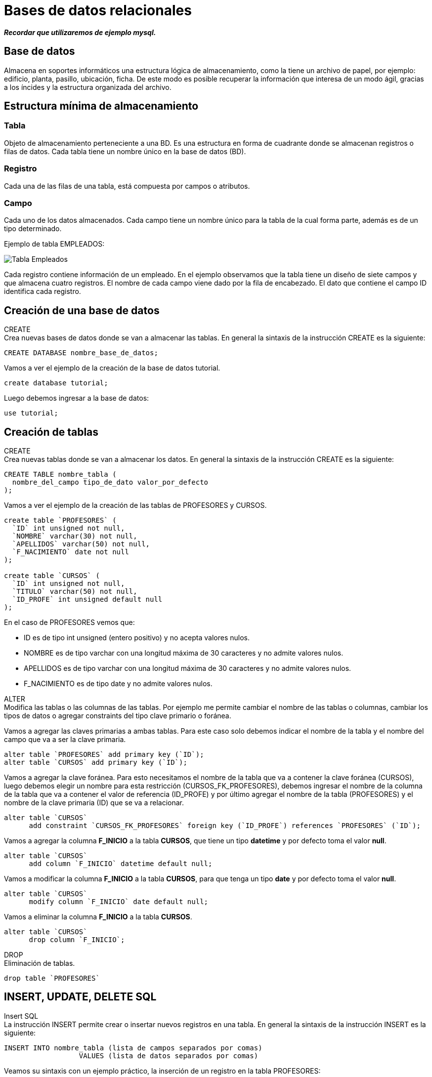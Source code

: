 = Bases de datos relacionales

*_Recordar que utilizaremos de ejemplo mysql._*

== Base de datos

Almacena en soportes informáticos una estructura lógica de almacenamiento, como la tiene un archivo de papel, por ejemplo: edificio, planta, pasillo, ubicación, ficha. De este modo es posible recuperar la información que interesa de un modo ágil, gracias a los íncides y la estructura organizada del archivo.

== Estructura mínima de almacenamiento

=== Tabla

Objeto de almacenamiento perteneciente a una BD. Es una estructura en forma de cuadrante donde se almacenan registros o filas de datos. Cada tabla tiene un nombre único en la base de datos (BD).

=== Registro

Cada una de las filas de una tabla, está compuesta por campos o atributos.

=== Campo

Cada uno de los datos almacenados. Cada campo tiene un nombre único para la tabla de la cual forma parte, además es de un tipo determinado.

Ejemplo de tabla EMPLEADOS:

image::./images/SQL/image_001.png[Tabla Empleados]

Cada registro contiene información de un empleado. En el ejemplo observamos que la tabla tiene un diseño de siete campos y que almacena cuatro registros. El nombre de cada campo viene dado por la fila de encabezado. El dato que contiene el campo ID identifica cada registro.

== Creación de una base de datos
[.lead]
CREATE +
Crea nuevas bases de datos donde se van a almacenar las tablas.  En general la sintaxis de la instrucción CREATE es la siguiente:

[source,sql]
--
CREATE DATABASE nombre_base_de_datos;
--

Vamos a ver el ejemplo de la creación de la base de datos tutorial.

[source,sql]
--
create database tutorial;
--

Luego debemos ingresar a la base de datos:

[source,sql]
--
use tutorial;
--

== Creación de tablas

[.lead]
CREATE +
Crea nuevas tablas donde se van a almacenar los datos.  En general la sintaxis de la instrucción CREATE es la siguiente:

[source,sql]
--
CREATE TABLE nombre_tabla (
  nombre_del_campo tipo_de_dato valor_por_defecto
);
--

Vamos a ver el ejemplo de la creación de las tablas de PROFESORES y CURSOS.

[source,sql]
--
create table `PROFESORES` (
  `ID` int unsigned not null,
  `NOMBRE` varchar(30) not null,
  `APELLIDOS` varchar(50) not null,
  `F_NACIMIENTO` date not null
);

create table `CURSOS` (
  `ID` int unsigned not null,
  `TITULO` varchar(50) not null,
  `ID_PROFE` int unsigned default null
);
--

En el caso de PROFESORES vemos que:

- ID es de tipo int unsigned (entero positivo) y no acepta valores nulos.
- NOMBRE es de tipo varchar con una longitud máxima de 30 caracteres y no admite valores nulos.
- APELLIDOS es de tipo varchar con una longitud máxima de 30 caracteres y no admite valores nulos.
- F_NACIMIENTO es de tipo date y no admite valores nulos.

[.lead]
ALTER +
Modifica las tablas o las columnas de las tablas. Por ejemplo me permite cambiar el nombre de las tablas o columnas, cambiar los tipos de datos o agregar constraints del tipo clave primario o foránea.

Vamos a agregar las claves primarias a ambas tablas. Para este caso solo debemos indicar el nombre de la tabla y el nombre del campo que va a ser la clave primaria.

[source,sql]
--
alter table `PROFESORES` add primary key (`ID`);
alter table `CURSOS` add primary key (`ID`);
--

Vamos a agregar la clave foránea. Para esto necesitamos el nombre de la tabla que va a contener la clave foránea (CURSOS), luego debemos elegir un nombre para esta restricción (CURSOS_FK_PROFESORES), debemos ingresar el nombre de la columna de la tabla que va a contener el valor de referencia (ID_PROFE) y por último agregar el nombre de la tabla (PROFESORES) y el nombre de la clave primaria (ID) que se va a relacionar.

[source,sql]
--
alter table `CURSOS`
      add constraint `CURSOS_FK_PROFESORES` foreign key (`ID_PROFE`) references `PROFESORES` (`ID`);
--

Vamos a agregar la columna *F_INICIO* a la tabla *CURSOS*, que tiene un tipo *datetime* y por defecto toma el valor *null*.

[source,sql]
--
alter table `CURSOS`
      add column `F_INICIO` datetime default null;
--

Vamos a modificar la columna *F_INICIO* a la tabla *CURSOS*, para que tenga un tipo *date* y por defecto toma el valor *null*.

[source,sql]
--
alter table `CURSOS`
      modify column `F_INICIO` date default null;
--

Vamos a eliminar la columna *F_INICIO* a la tabla *CURSOS*.

[source,sql]
--
alter table `CURSOS`
      drop column `F_INICIO`;
--

[.lead]
DROP +
Eliminación de tablas.

[source,sql]
--
drop table `PROFESORES`
--

== INSERT, UPDATE, DELETE SQL
[.lead]
Insert SQL +
La instrucción INSERT permite crear o insertar nuevos registros en una tabla. En general la sintaxis de la instrucción INSERT es la siguiente:

[source,sql]
--
INSERT INTO nombre_tabla (lista de campos separados por comas) 
                  VALUES (lista de datos separados por comas)
--

Veamos su sintaxis con un ejemplo práctico, la inserción de un registro en la tabla PROFESORES:

[source,sql]
--
insert into PROFESORES (ID , NOMBRE,   APELLIDOS,  F_NACIMIENTO) 
                values (10,  'Alonso', 'Quijano', '1547-07-29')
--  

Observe como todo lo que se explicó en referencia a los tipos de datos es valido para la instrucción INSERT. Los datos de tipo numérico no se entrecomillan, a diferencia de los datos de tipo cadena y fecha.

[.lead]
Update SQL +
La instrucción UPDATE permite actualizar registros de una tabla. Debemos por lo tanto indicar que registros se quiere actualizar mediante la cláusula WHERE, y que campos mediante la cláusula SET, además se deberá indicar que nuevo dato va a guardar cada campo. En general la sintaxis de la instrucción UPDATE es la siguiente:

[source,sql]
--
UPDATE nombre_tabla 
   SET campo1 = valor1,
       campo2 = valor2,
       ...
       campoN = valorM
WHERE condicines
--

Veamos un ejemplo para actualizar el APELLIDO de la tabla de PROFESORES.

[source,sql]
--
update PROFESORES
set APELLIDOS = 'Quijano (Don Quijote)'
where ID = 10
--

Todo lo expuesto sobre lógica booleana es valido para la clausula WHERE de la instrucción UPDATE, en todo caso dicha cláusula se comporta igual que en una consulta, solo que ahora en lugar de seleccionar registros para mostrarnos algunos o todos los campos, seleccionará registros para modificar algunos o todos sus campos. Por lo tanto omitir la cláusula WHERE en una instrucción UPDATE implica aplicar la actualización a todos los registros de la tabla.

La instrucción anterior asignará cambiará el APELLIDO del profesor.

[.lead]
Delete SQL +
La isntrucción DELETE permite eliminar regsitros de una tabla, su sintaxis es simple, puesto que solo debemos indicar que registros deseamos eliminar mediante la cláusula WHERE. En general la sintaxis de la instrucción DELETE es la siguiente:

[source,sql]
--
DELETE FROM nombre_tabla
WHERE condiniones
-- 

La siguiente consulta elimina el ID igual a 10:

[source,sql]
--
delete from PROFESORES
where ID = 10
--  

== Consultas SQL

Abordemos las consultas SQL con un caso práctico. Sobre la tabla EMPLEADOS se plantea la siguiente cuestión:

¿Qué empleados tienen un salario mayor a 1350?

La respuesta es simple: José y Carlos tiene un salario mayor a 1350.

Vamos pues a construir la consulta que nos permita responder a esta cuestión, las preguntas mínimas para construir una consulta SQL son:

. ¿Qué datos nos están pidiendo? +
En este caso, el nombre y el apellido de cada empleado.

. ¿Dónde están los datos? +
 Están en la tabla EMPLEADOS.

. ¿Qué requisitos deben cumplir los registros? + 
 El sueldo debe ser superior a 1350.

La construcción final sería:
Seleccionar el NOMBRE y el APELLIDO de la tabla EMPLEADOS cuyo SALARIO sea superior a 1350.

[.lead]
Sintaxis SQL 

NOTE: El doble guión se utiliza para realizar comentarios dentro del código sql.

[source,sql]
----
select NOMBRE , APELLIDOS -- Seleccionar el NOMBRE y el APELLIDO
from EMPLEADOS -- de la tabla EMPLEADOS
where SALARIO > 1350 -- cuyo SALARIO sea superior a 1350
----

Resultado:

image::./images/SQL/image_002.png[Listado de las personas con salario superior a 1350]

[.lead]
Forma general

[source,sql]
--
select CAMPOS (separados por comas)
from TABLA
where CONDICIÓN
--

[.lead]
Ampliando la explicación +
Fijémonos ahora en las tres cláusulas de la anterior consulta SQL y que relación guardan con las preguntas de construcción:

- _Cláusula SELECT_: Donde indicamos los campos de la tabla que queremos obtener, separados por comas. _Responde a la pregunta_: ¿Qué datos nos piden?

- _Cláusula FROM_: Donde indicamos en que tabla se encuentran estos campos. _Responde a la pregunta_: ¿Dónde están los datos?

- _Cláusula WHERE_: Donde establecemos la condición que han de cumplir los registros de la tabla que serán seleccionados. _Responde a la pregunta_: ¿Qué requisitos deben cumplir lo registros? Es de hecho donde se establece el filtro de registros, es decir, que registros serán considerados para mostrar sus datos y cuales no.

[.lead]
Modificando la cláusula where +
Imaginemos ahora la siguiente cuestión: ¿Qué empleados tienen un sueldo comprendido entre 1350 y 1450?

Si nos hacemos las preguntas de construcción:
¿Qué datos nos piden?
¿Dónde están los datos?
¿Qué requisitos deben cumplir los registros?

Observamos que para las dos primeras preguntas las respuestas son idénticas a la anterior cuestión, pero para la tercera es distinta. Esto nos indica que las cláusulas SELECT y FROM no van a cambiar respecto a la anterior consulta, y sólo lo hará la cláusula WHERE, así que podemos tomar la anterior consulta como patrón y modificarla para adaptarla a lo que se nos pide ahora.

Antes el salario debía ser mayor a 1350, ahora debe estar comprendido entre 1350 y 1450, ambos inclusive. La cláusula WHERE la construiremos de la siguiente manera:

[source,sql]
--
select NOMBRE , APELLIDOS
from EMPLEADO
where SALARIO >= 1350 and SALARIO <= 1450
--

El resultado es:

image::./images/SQL/image_003.png[Salario mayor o igual a 1350 y menor o igual a 1450]

=== El operador between

Existe otro modo de obtener la mismo resultado aprovechando más los recursos del SQL mediante el operador BETWEEN (entre). La consulta es equivalente y quedaría de la siguiente manera:

[source,sql]
--
select NOMBRE , APELLIDOS
from EMPLEADOS
where SALARIO between 1350 and 1450
--

El resultado es:

image::./images/SQL/image_003.png[Salario mayor o igual a 1350 y menor o igual a 1450]

*Ejercicio*:

Intente hallar una consulta que devuelva el nombre y apellidos de los empleados que cobren menos de 1350 euros.

El resultado esperado es:

image::./images/SQL/image_004.png[Salario menor a 1350]

== Tipos de dato

Los más comunes son:

- Cadena: VARCHAR(tamaño) +
Las cadenas de texto son de tipo VARCHAR, y su tamaño máximo para un campo concreto se especifica indicando su longitud entre paréntesis. Por ejemplo: Al diseñar la tabla EMPLEADOS, se debe valorar que longitud máxima se establece para el campo NOMBRE, de manera que pueda albergar cualquier nombre de persona que se pueda dar. En el caso de la tabla EMPLEADOS se decidió que como mucho un nombre no sobrepasa las 30 letras o caracteres, de modo que el tipo de dato para este campo se definió como: VARCHAR(30). Es decir, en el campo NOMBRE de la tabla EMPLEADOS se puede guardar cualquier cadena alfanumérica de hasta 30 caracteres. +
Cuando indicamos constantes en una consulta SQL, las cadenas de texto a diferencia de los números, y ahora estamos hablando del dato en sí y no del tipo, siempre se entrecomillarán para indicar que se trata de un dato de tipo cadena y no de un dato de tipo número.

[source,sql]
----
select SALARIO
from EMPLEADOS
where APELLIDOS = 'Rubio Cuestas' -- notar como se utilizan las cadenas de caracteres
----

- Número entero: INT +
A diferencia del tipo VARCHAR, donde establecemos el tamaño máximo, para los números enteros existen varios tipos de dato de tamaño fijo, elegiremos uno u otro en función del tamaño máximo que necesitamos establecer. Cuando tratamos números es más correcto hablar de rango que de tamaño, es decir, bajo que rango de valores( máximo y mínimo) podemos operar con ese tipo. Como hicimos con el tipo cadena, nos quedaremos con uno para simplificar: el tipo INT. +
Ejemplo de número decimal: 3467

- Número decimal: FLOAT (coma flotante) +
Para los números decimales también existen varios tipos de dato con diferente rango de valores posibles, la parte entera la separamos por un punto de la parte decimal. Asumiremos que solo existe el tipo FLOAT, con un rango de valores posibles suficientemente amplio. Y como aunque decimal no deja de ser un número, NO debe entrecomillarse en las Consultas SQL. +
Ejemplo de número decimal: 3467.00

- Fecha: DATE +
El tipo DATE tiene el tamaño apropiado para registrar un dato de: año + mes + día. Existe también el tipo DATATIME, por ejemplo, que además del día registra la hora. +
Un dato de tipo DATE y/o DATETIME se expresa en forma de cadena con un formato determinado, de modo que quien procesa ese dato sabe cual es el año, el día o el mes en función de la posición que ocupa en la cadena alfanumérica. +
Por ejemplo, tenemos el siguiente dato: 4 de noviembre de 2006, para expresar este dato debemos hacerlo de la siguiente forma: 'aaaammdd' donde aaaa indica cuatro dígitos para el año, mm dos dígitos para el mes y dd dos dígitos para el día. De modo que el 4 de noviembre de 2006 lo expresaríamos así: '20061104'. +
Al expresarse en forma de cadena, o si usted quiere, como una cadena con un formato concreto y sus posibles valores restringidos a una fecha valida, debe siempre entrecomillarse cuando aparece como constante en una consulta SQL.

Ejemplo: +
Vamos a mostrar los tipos de datos de la tabla EMPLEADOS y para esto utilizamos la instruacción *desc*.

[source,sql]
-- 
desc EMPLEADOS;
--

El resultado es:

image::./images/SQL/image_005.png[Tipos de datos]

_Debemos observar las columnas 'Field' y 'Type'._

== Operadores

Es un operador que opera normalmente entre dos operandos, estableciendo una operación que al ejecutarla se obtiene un resultado.

[.lead]
Lógica booleana +
Nos permite establecer condiciones que pueden ser verdaderas o falsas. 

[.lead]
Expresiones booleanas +
En la consulta

[source,sql]
--
select NOMBRE , APELLIDOS
from EMPLEADOS
where SALARIO > 1350
--

dentro de la clausula WHERE: SALARIO > 1350(¿es SALARIO mayor a 1350?), estamos estableciendo una expresión booleana donde ">" es el operador, "SALARIO" es un operando variable, que tomará valores de cada registro de la tabla EMPLEADOS, y "1350" es un operando constante. El resultado de esta expresión depende del valor que tome la variable SALARIO, pero en cualquier caso sólo puede dar dos posibles resultados, verdadero o falso.

[.lead]
Operadores +
Algunos de los operadores que nos permiten construir expresiones booleanas son:

- *>*: "A > B" devuelve verdadero si A es estrictamente mayor que B, de lo contrario devuelve falso.
- *<*: "A < B" devuelve verdadero si A es estrictamente menor que B, de lo contrario devuelve falso.
- *=*: "A = B" devuelve verdadero si A es igual a B, de lo contrario devuelve falso.
- *>=*: "A >= B" devuelve verdadero si A es mayor o igual a B, de lo contrario devuelve falso.
- *\<=*: "A \<= B" devuelve verdadero si A es menor o igual a B, de lo contrario devuelve falso.
- *!=*: "A != B" devuelve verdadero si A es distinto a B, de lo contrario devuelve falso.

Al construir expresiones con estos operadores, los dos operandos deben ser del mismo tipo, ya sean números, cadenas o fechas.

Ejemplo de expresión booleana con cadenas: 

 ('Aranda, Pedro' < 'Zapata, Mario' ) = verdadero, por que según el orden alfabético 'Aranda, Pedro' está posicionado antes que 'Zapata, Mario' , por lo tanto es menor el primero que el segundo.

[.lead]
Operadores lógicos +
Los operadores lógicos permiten formar expresiones booleanas tomando como operandos otras expresiones booleanas. Fíjese que en las expresiones vistas anteriormente, los operandos debían ser números, cadenas o fechas, ahora sin embargo los operandos deben ser expresiones booleanas, el conjunto forma una nueva expresión booleana que, como toda expresión booleana, dará como resultado cierto o falso.

- *AND*: "A and B" devuelve verdadero si A y B valen cierto, y falso en cualquier otro caso.
- *OR*: "A or B" devuelve verdadero si A o B valen cierto, y falso únicamente cuando tanto A como B valen falso.
- *NOT*: "not A" devuelve falso si A vale verdadero, y cierto si A vale falso.

.Tabla de verdad para el operador lógico NOT
|===
| A | Not A

|true
|false

|false
|true
|===

.Tabla de verdad para el operador lógico AND
|===
| A | B | A AND B

|*true*
|*true*
|*true*

|true
|false
|false

|false
|false
|false

|false
|true
|false
|===

.Tabla de verdad para el operador lógico OR
|===
| A | B | A OR B

|true
|true
|true

|true
|false
|true

|*false*
|*false*
|*false*

|false
|true
|true
|===

[.lead]
Veamos ahora esto mismo aplicado al SQL: +
Consideremos ahora la tabla PERSONAS, donde hemos guardado una "S" en el campo RUBIA si la persona es rubia y una "N" en caso contrario, análogamente se ha aplicado el mismo criterio para ALTA y GAFAS, es decir, para indicar si es alta y si lleva gafas.

Consulta a la tabla PERSONAS

[source,sql]
--
select *
from PERSONAS
--

Resultado de la consulta:

image::./images/SQL/image_006.png[Tabla de PERSONAS]

[.lead]
El operador AND +
Vamos responder a la siguiente pregunta  

¿qué personas son rubias y altas?, para ello construimos la siguiente consulta SQL:

[source,sql]
--
select NOMBRE
from PERSONAS
where (RUBIA = 'S') and (ALTA = 'S')  
--

Resultado:

image::./images/SQL/image_007.png[Nombres de las personas que cumplen con la condición]

[.lead]
El operador OR +
Supongamos que queremos saber las personas que son rubias o bien altas, es decir, queremos que si es rubia la considere con independencia de su altura, y a la inversa, también queremos que la seleccione si es alta independientemente del color de pelo. La consulta sería la siguiente.

[source,sql]
--
select NOMBRE
from PERSONAS
where (RUBIA = 'S') or (ALTA = 'S')   
--

Resultado:

image::./images/SQL/image_008.png[Nombres de las personas que cumplen con la condición]

[.lead]
El operador NOT +
Este operador tan solo tiene un operando, el resultado es negar el valor del operando. +
Tomemos la anterior consulta y neguemos la clausula WHERE, si antes el resultado era: *Manuel, Carmen, José* y *Pedro* ahora el resultado ha de ser *María*.

[source,sql]
--
select NOMBRE
from PERSONAS
where not (RUBIA = 'S' or ALTA = 'S')
--

Resultado:

image::./images/SQL/image_009.png[Nombres de las personas que cumplen con la condición]

== Totalizar datos

¿Cuál es el salario medio de los empleados?

Bien, si recuperamos las preguntas de construcción que tanto nos ayudan para construir nuestras consultas SQL:
¿Qué datos nos piden?
¿Dónde están los datos?
¿Qué requisitos deben cumplir los registros?
A la pregunta: ¿Dónde están los datos?, se nos plantea una duda. El dato que nos piden es: “el salario medio de los empleados”, pero este dato no está en ninguna tabla, entonces ¿Cómo resolvemos el problema? Afortunadamente el SQL nos permite calcularlo, para calcular el salario medio basta con sumar todos los salarios y dividirlo por el número de empleados. Esto es posible hacerlo mediante la funciones SUM(suma) y COUNT(contar) de SQL.

Obtengamos primero la suma de salarios, para ello nos hacemos las preguntas de construcción:

¿Qué datos nos piden?
La suma de los salarios.

¿Dónde están los datos?
En la tabla empleados.

¿Qué requisitos deben cumplir los registros?
Ninguno, queremos sumar todos los salarios por lo tanto no hemos de filtrar registros, los seleccionaremos todos, o lo que es lo mismo, omitiremos la cláusula WHERE de la consulta SQL.

La consulta la construiríamos así:

[source,sql]
--
select sum(SALARIO)
from EMPLEADOS
--

Resultado:
image::./images/SQL/image_010.png[Sumatoria total de salarios]

Fíjese que el resultado de esta consulta SQL devuelve una sola fila. 

Análogamente contamos el número de empleados, es decir, el número de registros de la tabla empleados.

[source,sql]
--
select count(*)
from EMPLEADOS
--

Resultado:

image::./images/SQL/image_011.png[Cantidad total de resitros en la tabla]

El asterisco que encontramos en "COUNT(\*)" equivale a decir: cualquier campo, fíjese que en este caso queremos contar registros, por lo tanto lo mismo nos da contar nombres, que apellidos, que cualquier otro campo. Veremos en otra lección las particularidades de la función COUNT aplicada a un solo campo, por ahora entandamos que "COUNT(*)" cuenta los registros seleccionados.

Ahora ya podemos resolver la cuestión planteada, basta con dividir el primer resultado por el segundo.

[source,sql]
--
select sum(SALARIO)/count(*)
from EMPLEADOS
--

Resultado:

image::./images/SQL/image_012.png[Salario medio de los empleados]


== Alias de campo

El nombre de columna "sum(SALARIO) / count(*)". Pero estamos de acuerdo en que no podría entregarse un informe de esa forma. Para solucionar esto el SQL pone a su disposición la palabra clave AS, que permite rebautizar con un alias a las columnas o tablas involucradas en la consulta.

[source,sql]
--
select sum(SALARIO) / count(*) as MEDIA_SALARIOS
from EMPLEADOS 
--

Resultado:

image::./images/SQL/image_013.png[Salario medio de los empleados]


[.lead]
Sigamos con la totalización de datos. 

Acabábamos de explicar como calcular la media de salarios de la tabla EMPLEADOS. El asunto ha quedado resuelto, pero en realidad nos hemos complicado la vida. +
Para esto vamos a utilizar la función de promedio.

[source,sql]
--
select avg(SALARIO) as MEDIA_SALARIOS_AVG
from EMPLEADOS
--

Resultado:

image::./images/SQL/image_014.png[Salario medio de los empleados con la función avg]

También podemos utilizar funciones de máximo y mínimo, ahora vamos a obtener el salario máximo y el mínimo.

[source,sql]
--
select max(salario) as SALARIO_MAXIMO, min(salario) as SALARIO_MINIMO
from EMPLEADOS
--

Resultado:

image::./images/SQL/image_015.png[Salario máximo y mínimo]

== Agrupación de datos (SQL GROUP BY)

En el punto anterior vimos como responder a la pregunta: ¿cuantos empleados hay? La respuesta es en realidad el total de registros de un solo grupo que podemos llamar: empleados. Puede responder también a la pregunta: ¿cuantos hombres hay? La respuesta no deja de ser el total de registros de un solo grupo que podemos llamar: hombres. 

[.lead]
Cláusula GROUP BY +
Construyamos una consulta que nos devuelva el total de empleados por sexo. Esto se consigue con una nueva cláusula: GROUP BY, en consecuencia debemos añadir una cuarta pregunta a las preguntas de construcción:

¿Qué datos nos piden? +
El número de empleados.

¿Dónde están los datos? +
En la tabla empleados.

¿Qué requisitos deben cumplir los registros? +
Ninguno, necesitamos que intervengan todos los registros.

¿Cómo debemos agrupar los datos? +
Por sexo.

[source,sql]
--
select SEXO, count(*) as EMPLEADOS
from EMPLEADOS
group by SEXO
--

Resultado:

image::./images/SQL/image_016.png[Total de empleados por sexo]

Observe que el resultado de la consulta devuelve dos filas, una para los hombres y otra para las mujeres, cada fila indica el número de empleados de su grupo. Advierta como los grupos resultantes son dos porque los distintos valores del campo SEXO en los registros seleccionados son dos: "H" y "M".

En general, cuando acompañamos uno o más campos de tabla con funciones de totalización, estos campos deberán formar parte de la cláusula GROUP BY. Un campo por el que agrupamos puede omitirse en la cláusula SELECT, aunque entonces, como puede apreciarse en el próximo ejemplo, ignoramos a que grupo representa cada fila de resultado.

[source,sql]
--
select count(*) as EMPLEADOS
from EMPLEADOS
group by SEXO
--

Resultado:

image::./images/SQL/image_017.png[Total de empleados por sexo]

Pero si un campo aparece en la clausula SELECT junto con funciones de totalización, entonces debemos forzosamente agrupar por ese campo, o lo que es lo mismo, debe formar parte de la clausula GROUP BY.

[.lead]
La palabra clave DISTINCT +
Con ella podemos eliminar filas redundantes de un resultado SQL, por lo que permite obtener los distintos valores de un campo existentes en una tabla o grupo de registros seleccionados.

Por ejemplo, ¿qué valores distintos existen en el campo SEXO de la tabla empleados?:

[source,sql]
--
select distinct SEXO
from EMPLEADOS
--

Resultado:

image::./images/SQL/image_018.png[Distintos tipos de sexo]

En general pondremos la palabra clave DISTINCT delante de la lista de campos de la cláusula SELECT para eliminar las filas de resultados duplicadas o redundantes.

Para seguir viendo el potentísimo recurso SQL que es la agrupación de datos, vamos a suponer que usted gestiona un centro de acogida de mascotas, a él llegan perros y gatos abandonadas o de gente que no puede hacerse cargo. Para cada nueva mascota que llega al centro creamos un nuevo registro en la tabla MASCOTAS. Cuando una mascota es acogida por alguien, damos el registro de baja para indicar que esa mascota ha abandonado el centro.

Diseño de la tabla MASCOTAS:

Descripción de los campos:
ID_MASCOTA: Número o identificador de mascota.
NOMBRE: Nombre de la mascota.
ESPECIE: Campo codificado donde se guarda "P" para perro y "G" para gato.
SEXO: Campo codificado donde se guarda "M" para macho y "H" para hembra.
UBICACION: Jaula o estancia donde está ubicada la mascota.
ESTADO: Campo codificado donde se guarda "A" para alta en el centro y "B" para baja en el centro.

Echemos un vistazo a la tabla MASCOTAS:

image::./images/SQL/image_019.png[Tabla mascotas]


Planteemos la siguiente cuestión: ¿cuantos perros de cada sexo hay en total actualmente en el centro?
Para construir la consulta SQL nos ayudamos de las preguntas de construcción:

¿Qué datos nos piden? +
El número de perros.

¿Dónde están los datos? +
En la tabla mascotas

¿Qué requisitos deben cumplir los registros? +
Deben ser perros y estar de alta en el centro.

¿Cómo debemos agrupar los datos? +
Por sexo.


Consulta SQL:
[source,sql]
--
select SEXO,count(*) as PERROS_VIGENTES
from MASCOTAS
where ESPECIE = 'P' and ESTADO = 'A'
group by SEXO
--

Resultado:

image::./images/SQL/image_020.png[Total de mascotas por sexo]

El resultado son dos machos y cinco hembras.

Más ejemplos: +
¿Cuantos ejemplares contiene actualmente en cada jaula o ubicación?

¿Qué datos nos piden? +
El numero de ejemplares.

¿Dónde están los datos? +
En la tabla mascotas

¿Qué requisitos deben cumplir los registros? +
Las mascotas deben estar de alta en el centro.

¿Cómo debemos agrupar los datos? +
Por ubicación.

Consulta SQL:
[source,sql]
--
select UBICACION , count(*) as EJEMPLARES
from MASCOTAS
where ESTADO = 'A'
group by UBICACION
--

Resultado:

image::./images/SQL/image_021.png[Total de mascotas por ubicación]

Obsérvese como en este caso la consulta SQL devuelve cinco filas, o lo que es lo mismo, cinco grupos resultantes. Esto es debido a que el campo UBICACIÓN contiene cinco distintos valores de entre los registros seleccionados.

Veamos ahora un ejemplo donde se agrupa por dos campos. 

Supongamos la siguiente cuestión: ¿cuantos ejemplares de cada especie, y dentro de cada especie de cada sexo, hay actualmente en el centro?

Para construir la consulta SQL nos ayudamos de las preguntas de construcción:

¿Qué datos nos piden? +
El número de ejemplares.

¿Dónde están los datos? +
En la tabla mascotas

¿Qué requisitos deben cumplir los registros? +
Deben estar de alta en el centro.

¿Cómo debemos agrupar los datos? +
Por especie y por sexo.

Consulta SQL:
[source,sql]
--
select ESPECIE , SEXO , count(*) as EJEMPLARES_VIGENTES
from MASCOTAS
where ESTADO = 'A'
group by ESPECIE , SEXO
--

Resultado:

image::./images/SQL/image_022.png[Total de mascotas por sexo y especie]

El resultado son dos machos y cinco hembras para los perros, y tres machos y dos hembras para los gatos.

Pongamos otro ejemplo, pero esta vez planteémoslo al revés: 

¿Qué devuelve la siguiente consulta SQL?:

Consulta SQL:

[source,sql]  
--
select UBICACION , ESPECIE ,  SEXO , count(*) as EJEMPLARES_VIGENTES
from MASCOTAS
where ESTADO = 'A'
group by UBICACION , ESPECIE , SEXO
--

Resultado:
image::./images/SQL/image_023.png[Total de mascotas por sexo y especie dentro de una ubicación]

Observamos que el resultado de la consulta anterior devuelve datos totalizados en tres grupos, responde al número de ejemplares por especie y sexo que hay en cada ubicación.

== Filtrar cálculos de totalización (SQL HAVING)

Si se plantea la siguiente cuestión: ¿Qué ubicaciones del centro de mascotas tienen más de dos ejemplares? Usted podría responder a la tercera pregunta de construcción: ¿Qué requisitos deben cumplir los registros?, lo siguiente: "que la ubicación tenga más de dos ejemplares"; y esa respuesta sería errónea. Esta pregunta nos la formulamos para construir la cláusula WHERE y aplicar filtros a los registros de la tabla, pero como el número de ejemplares de cada ubicación no lo tenemos en ninguna tabla, sino que debemos calcularlo, no podemos aplicar ese filtro en la cláusula WHERE. ¿Dónde entonces?, pues obviamente debemos filtrar las filas de resultados, es decir, de todas las filas resultantes ocultar las que no nos interesen y mostrar el resto. Puede verse como un filtro en segunda instancia, una vez el motor a resuelto la consulta y siempre ajeno a la tabla de datos. Para ello existe una nueva cláusula: HAVING, y en consecuencia una nueva pregunta de construcción: ¿qué requisitos deben cumplir los datos totalizados?

[.lead]
Cláusula HAVING +
¿Qué ubicaciones del centro de mascotas tienen más de dos ejemplares? +
Construyamos la consulta SQL que resuelve la cuestión planteada con ayuda da las preguntas de construcción:

¿Qué datos nos piden? +
Las ubicaciones.

¿Dónde están los datos? +
En la tabla mascotas.

¿Qué requisitos deben cumplir los registros? +
Ubicaciones que contengan mascotas de alta en el centro.

¿Cómo debemos agrupar los datos? +
Por ubicación.

¿Que requisito han de cumplir los datos totalizados? +
Que el número de ejemplares de las ubicaciones sea mayor a dos.

Consulta SQL:
[source,sql]
-- 
select UBICACION , count(*) as EJEMPLARES
from MASCOTAS
where ESTADO = 'A'
group by UBICACION
having count(*) > 2
--

Resultado:

image::./images/SQL/image_024.png[Más de 2 mascotas por ubicación]

De las cinco ubicaciones que existen en el centro, solo dos cumplen la condición de la cláusula HAVING. Esta cláusula es de hecho como la cláusula WHERE, pero en lugar de filtrar registros de la tabla, filtra filas de resultado en función de las condiciones que establezcamos sobre las columnas de resultado. En realidad este recurso se usa casi exclusivamente para establecer condiciones sobre las columnas de datos totalizados, puesto que los demás valores, los que están en la tabla, los debemos filtrar en la clausula WHERE.

A fin de ser prácticos consideraremos la clausula HAVING como una cláusula WHERE para los cálculos de totalización. De modo que lo que filtraremos aquí serán cosa del estilo: que la suma sea inferior a..., que la media sea igual a..., que el máximo sea superior a...., o como en el ejemplo: que el recuento de registros sea superior a dos. Siempre sobre cálculos de totalización. Por lo tanto si no hay cláusula GROUP BY, tampoco habrá cláusula HAVING.

[.lead]
Diferencia entre WHERE y HAVING +
El *WHERE* es la comparación del los campos a la hora de obtener la información deseada, mientras que *HAVING* es la ocultación de los datos obtenidos. Lo prodríamos ver como que WHERE es un pre procesamiento de los datos y HAVING un post procesamiento de los datos.

Por ejemplo: +
La siguiente consulta SQL cuenta los ejemplares de alta de la ubicaciones E02 y E03.

[source,sql]
--
select UBICACION , count(*) as EJEMPLARES
from MASCOTAS
where ESTADO = 'A' and (UBICACION = 'E02' or UBICACION = 'E03')
group by UBICACION
--

La tabla MASCOTAS tiene 16 registros. La consulta primero reduce los datos de la tabla al estado 'A' y a las ubicaciones  'E02' o 'E03', lo que nos devuelve un nuevo espacio de trabajo o tabla con 5 registros que son los que cumplen con la condición del WHERE y sobre este nuevo espacio se realiza el conteo. 

[source,sql]
--
select UBICACION , count(*) as EJEMPLARES
from MASCOTAS
where ESTADO = 'A'
group by UBICACION
having UBICACION = 'E02'  or UBICACION = 'E03' 
--

La segunda consulta reduce los datos de la tabla al estado 'A', lo que nos devuelve un nuevo espacio de trabajo o tabla con 12 registros que son los que cumplen con la condición del WHERE y sobre este nuevo espacio se realiza el conteo para luego ocultar los registros que no cumplen con la condición del HAVING. 

Resultado:

image::./images/SQL/image_025.png[Ejemplares de alta en las ubicaciones E02 y E03]

El resultado de ambas consultas SQL es el mismo, pero hacer lo segundo es no entender el propósito de cada cláusula. Para no caer en este error basta con filtrar siempre las filas de resultado únicamente condicionando columnas de totalización en la cláusula HAVING.

== Ordenación del resultado (SQL ORDER BY)

La Cláusula ORDER BY nos permite ordenar las filas de resultado por una o más columnas. Esta cláusula no se presenta en última instancia por casualidad, sino por que siempre irá al final de una consulta osea antes de devolver el resultado.

Una última cláusula implica una última pregunta de construcción: + 
¿Cómo deben ordenarse los datos resultantes?

Supongamos que queremos obtener una lista ordenada de los empleados por sueldo, de modo que primero este situado el de menor salario y por último el de mayor:

[source,sql]
--
select NOMBRE,APELLIDOS,SALARIO
from EMPLEADOS
order by SALARIO
--

Resultado:

image::./images/SQL/image_026.png[Tabla ordenada por salario de menor a mayor]

Observamos como introduciendo la cláusula ORDER BY e indicando la columna por la que ordenar, el resultado viene ordenado de forma ascendente (ASC), es decir, de menor a mayor. ¿Y si queremos ordenar a la inversa, de mayor a menor? Bien, en ese caso se debe indicar que la ordenación es descendente (DESC). Veamos esto tomando como patrón la consulta anterior:

[source,sql]
--
select NOMBRE,APELLIDOS,SALARIO
from EMPLEADOS
order by SALARIO desc
--

Resultado:

image::./images/SQL/image_027.png[Tabla ordenada por salario de mayor a menor]

Por tanto si seguido del campo por el que queremos ordenar indicamos ASC, o bien no indicamos nada, la ordenación se hará de forma ascendente, mientras que si indicamos DESC, se hará de forma descendente.

Veamos un ejemplo donde se ordena por más de un campo. Tomemos por ejemplo la tabla MASCOTAS, y obtengamos una lista de los perros que han pasado por el centro, de modo que primero aparezcan las bajas, y al final las altas, o perros que siguen en el centro. Además queremos que en segundo término la lista este ordenada por nombre:


[source,sql]
--
select *
from MASCOTAS
where ESPECIE = 'P'
order by ESTADO desc, NOMBRE asc
--

Resultado:

image::./images/SQL/image_028.png[Tabla ordenada por estado y por nombre]

== El operador LIKE / El valor NULL

[.lead]
El operador LIKE +
Este operador se aplica a datos de tipo cadena y se usa para buscar registros, es capaz de hallar coincidencias dentro de una cadena bajo un patrón dado, por ejemplo:

¿Qué empleados su primer apellido comienza por "R"? +
Veamos primero la consulta SQL que responde a esto:

[source,sql]
--
select *
from EMPLEADOS
where APELLIDOS like 'R%' 
--

Resultado:

image::./images/SQL/image_029.png[Tabla con los apellidos que comienzan con R]

El interés de la anterior consulta se centra en la expresión: APELLIDOS like 'R%' donde "like" es el operador, APELLIDOS es el operando variable que toma valores para cada registro de la tabla EMPLEADOS, y el operando constante: "R%", es un patrón de búsqueda donde el "%" representa un comodín que junto con el operador LIKE tiene el cometido de reemplazar a cualquier cadena de texto, incluso la cadena vacía, para evaluar la expresión booleana. De modo que cualquier valor que haya en el campo APELLIDOS que empiece por una "R" seguida de cualquier cosa(%) dará cierto para la expresión: APELLIDOS like 'R%'.

Veamos otro ejemplo: ¿Qué empleados su segundo apellido termina en "N"?
En este caso interesa que el campo APELLIDOS empiece por cualquier cosa y acabe con una "N", por lo tanto la expresión que nos filtrará adecuadamente esto es: APELLIDOS like '%N'

[source,sql]
--
select *
from EMPLEADOS
where APELLIDOS like '%N' 
--

Resultado:

image::./images/SQL/image_030.png[Tabla con los apellidos que terminan en N]

Veamos una última aplicación de este recurso. + 
¿Qué devuelve esta consulta?:

[source,sql]
--
select *
from EMPLEADOS
where APELLIDOS like '%AR%' 
--

Resultado:

image::./images/SQL/image_031.png[Tabla con los apellidos que contiene AR]


Pues está devolviendo aquellos registros que el campo APELLIDOS contiene la cadena: "AR", ya sea al principio, al final, o en cualquier posición intermedia. De ahí que en el patrón de búsqueda encontremos la cadena "AR" acompañada de comodines a ambos lados.

[.lead]
El valor NULL +
Cuando se diseña una tabla en la base de datos, una de las propiedades que se establece para los campos de la tabla es si pueden contener o no un valor nulo. Por ejemplo, supongamos que tenemos una flota de vehículos. En la tabla VEHICULOS se guardan los datos de cada unidad, datos como el modelo, que obviamente no puede ser nulo puesto que todo vehículo pertenece a un modelo, pero también por ejemplo la fecha de la última revisión obligatoria, cuyo valor sí puede ser nulo, especialmente si el vehículo es nuevo y todavía nunca se ha sometido a dicha revisión. Por tanto ya se ve que hay campos que no pueden ser nulos y otros sí, dependiendo de que información se guarda.

Para ilustrar las particularidades del valor NULL tomemos la tabla VEHICULOS:

image::./images/SQL/image_032.png[Tabla de vehículos]

En los Datos se observa como tres de las cinco unidades nunca han pasado la revisión obligatoria, puesto que el valor para el campo ULTI_ITV (última inspección técnica del vehículo) es nulo.

El operador IS NULL +
Este operador permite establecer en la cláusula WHERE de una consulta SQL condiciones para filtrar por campos de valor nulo, por ejemplo: ¿Qué vehículos nunca han pasado la ITV?

[source,sql]
--
select *
from VEHICULOS
where ULTI_ITV is null
--

Resultado:

image::./images/SQL/image_033.png[Tabla de vehículos que nunca pasaron por la inspección técnica]

Los vehículos que han pasado como mínimo una vez la ITV serán aquellos que el campo ULTI_ITV no contenga un valor nulo, para conocer estos datos debemos establecer la siguiente condición:

[source,sql]
--
select *
from VEHICULOS
where ULTI_ITV is not null
--

Resultado:

image::./images/SQL/image_034.png[Tabla de vehículos que tuvieron al menos una inspección técnica]

Por tanto ya se ve que el valor nulo es un poco especial, en realidad es un valor indeterminado, una muestra de ello es la excepción que se da a la afirmación que se hizo en la lección 5 sobre operadores: "si negamos la cláusula WHERE de una consulta SQL con el operador NOT, se obtienen los registros que antes se ignoraban y se ignoran los que antes se seleccionaban".

Veamos una muestra de ello. La siguiente consulta SQL devuelve los vehículos que pasaron la ITV durante el 2008:
[source,sql]
--
select *
from VEHICULOS
where ULTI_ITV between '20080101' and '20081231' 
--

Resultado:

image::./images/SQL/image_035.png[Tabla de vehículos que tuvieron su inspección técnica en el período]

Es de esperar entonces que al negar la cláusula WHERE obtengamos todos los registros menos el Seat Panda:
[source,sql]
--
select *
from VEHICULOS
where not (ULTI_ITV between '20080101' and '20081231') 
--

Resultado:

image::./images/SQL/image_036.png[Tabla de vehículos que NO tuvieron su inspección técnica en el período]

Sin embargo no ocurre así; la consulta ha devuelto los vehículos que NO pasaron la revisión durante el 2008, pero los registros con valor nulo en el campo ULTI_ITV han vuelto a ser ignorados. De modo que si anteriormente se quería obtener todos los vehículos que NO pasaron la ITV durante el 2008, debe plantearse si se incluyen los vehículos que NO la han pasado nunca, y si se decide que sí, debe especificarse en la cláusula WHERE:

[source,sql]
--
select *
from VEHICULOS
where not (ULTI_ITV between '20080101' and '20081231')
      or ULTI_ITV is null
--

Resultado:

image::./images/SQL/image_037.png[Tabla de vehículos que NO tuvieron su inspección técnica en el período o son NULL]

Para finalizar la lección retomemos algo que quedó pendiente, me refiero de la función de recuento COUNT aplicada a un campo concreto. Hasta ahora solo habíamos usado COUNT(*), fíjese en la consulta siguiente:

[source,sql]
--
select count(*) , count(ID) , count(ULTI_ITV)
from VEHICULOS
--

Resultado:

image::./images/SQL/image_038.png[Tabla con totales]

¿Que está devolviendo? Bueno en la primera columna el recuento de registros de toda la tabla puesto que se ha omitido la cláusula WHERE. En la segunda columna, donde se hace un recuento del campo ID parece que lo mismo, el número de registros de toda la tabla. Pero en la tercera columna, donde se hace el recuento del campo ULTI_ITV, el valor del recuento es dos. En realidad esta contando registros cuyo valor en el campo ULTI_ITV no es nulo, dicho de otro modo, la función de recuento COUNT aplicada a un campo, ignora los registros donde el valor de ese campo es nulo.
Esto es extensible a las otras funciones de totalización: SUM, AVG, MAX y MIN, los valores nulos no se pueden comparar ni sumar, no pueden intervenir en un promedio, no son valores máximos ni mínimos, son simplemente valores nulos.

== El producto cartesiano (SQL FROM)

Si trasladamos esto al ámbito que nos ocupa de las bases de datos, una tabla es en realidad un conjunto de registros, y al realizar una consulta como la siguiente el motor SQL realiza el producto cartesiano de ambos conjuntos, combinando todos los registros de la CAMISAS con todos los registros de la PANTALONES, de manera que cada fila de resultado es una de las combinaciones posibles. Por tanto el número de filas resultantes será igual al número de registros de la CAMISAS multiplicado por el número de registros de la PANTALONES.

Para ilustrar esto vamos a considerar estas dos tablas:

Tabla CAMISAS:

image::./images/SQL/image_039.png[Tabla CAMISAS]

Tabla PANTALONES:

image::./images/SQL/image_040.png[Tabla PANTALONES]

En estas tablas se guardan el vestuario de camisas y pantalones por separado, cada prenda tiene un número que la identifica y un peso expresado en gramos. +
Si ahora nos preguntamos lo siguiente: +
¿Qué combinaciones ofrece este vestuario? La respuesta es el producto cartesiano de ambas tablas:

[source,sql]
--
select *
from CAMISAS , PANTALONES
--

Resultado:

image::./images/SQL/image_041.png[Combinación de las tablas CAMISAS y PANTALONES]

[.lead]
Campo ambiguo +
La ambigüedad se da cuando en una consulta SQL de por ejemplo dos tablas, en ambas existen uno o más campos con el mismo nombre, y estos campos aparecen en cualquier cláusula de la consulta.

En el ejemplo anterior podemos observar que los campos ID y PESO_GR son campos ambiguos y se confunden a que tabla pertenecen. Para evitar esto utilizaremos los alias y debemos indicar a que tabla pertenece cada campo.

[source,sql]
--
select CAMISAS.ID as ID_CAMISA, CAMISAS.CAMISA, CAMISAS.PESO_GR as PESO_GR_CAMISA, PANTALONES.ID as ID_PANTALON, PANTALONES.PANTALON, PANTALONES.PESO_GR as PESO_GR_PANTALON
from CAMISAS , PANTALONES
--

Resultado:

image::./images/SQL/image_042.png[Tablas con alias]

[.lead]
Alias de tabla +
Al igual que el SQL permite rebautizar columnas de la cláusula SELECT, también permite rebautizar tablas de la cláusula FROM. Para ello se emplea de igual modo la palabra clave AS. Se consigue así que las consultas sean menos laboriosas de construir, menos tupidas y más simplificadas a la vista del desarrollador. Por ejemplo:


[source,sql]
--
select C.ID ID_CAMISA, C.CAMISA, C.PESO_GR PESO_GR_CAMISA, P.ID ID_PANTALON, P.PANTALON, P.PESO_GR PESO_GR_PANTALON
from CAMISAS C, PANTALONES P
--

Resultado:

image::./images/SQL/image_042.png[Tablas con alias]

Al igual que con los alias de campo, no es necesario indicar la palabra clave AS para establecer un alias.

[.lead]
CONCAT +
Es una función que concatena datos de tipo cadena dando como resultado una única cadena. No debe confundirse esta función con las funciones de totalización (SUM , AVG ....). En este caso en particular se puede utilizar con *concat* o con *||*.

[source,sql]
--
select concat('Camisa de ' , C.CAMISA , ' con pantalón de ' , P.PANTALON) as MUDA, C.PESO_GR + P.PESO_GR 
from CAMISAS C , PANTALONES P 
order by C.ID , P.ID;
--

[source,sql]
--
select 'Camisa de ' || C.CAMISA || ' con pantalón de ' || P.PANTALON as MUDA, C.PESO_GR + P.PESO_GR 
from CAMISAS C , PANTALONES P 
order by C.ID , P.ID;
--

Resultado:

image::./images/SQL/image_043.png[Tabla con la concatenación de campos]

== Consultas Avanzado (SQL SELECT FROM WHERE)

Una tabla está formada por un conjunto de registros con un cierto número de campos. Podemos afirmar también que el producto cartesiano entre dos tablas está formado por un conjunto de filas de datos con un cierto número de columnas. Si se abstraen estos dos conceptos, ¿no se está hablando de lo mismo?

Tabla virtual MUDAS, ya que es el producto cartesiano de CAMISAS y PANTALONES:

image::./images/SQL/image_042.png[Tabla de MUDAS]

La siguiente consulta SQL:

[source,sql]
--
select *
from MUDAS
where ID_CAMISA = 1
--

mostraría únicamente las mudas con la camisa de lino blanca, es decir, la camisa con identificador igual a 1, si no fuese porque la tabla MUDAS no existe en la BD. Lo que aparenta ser una tabla es en realidad el resultado de la siguiente consulta SQL:

[source,sql]
--
select C.ID_CAMISA , C.CAMISA , C.PESO_GR as PESO_CAMISA, P.ID_PANTALON , P.PANTALON , P.PESO_GR as PESO_PANTALON
from CAMISAS C , PANTALONES P
--

Por tanto diremos que: +
Cuando se cruzan tablas en una consulta SQL, a efectos lógicos, el producto cartesiano de dichas tablas se puede considerar como una nueva tabla con tantos registros y campos como filas y columnas resuelva la operación, siendo válido sobre estos registros y campos todo lo expuesto anteriormente.

La consulta SQL que devuelve las mudas de la camisa con identificador 1 quedaría de la siguiente manera:

[source,sql]
--
select C.ID, C.CAMISA, C.PESO_GR as PESO_CAMISA, P.ID, P.PANTALON, P.PESO_GR as PESO_PANTALON
from CAMISAS C , PANTALONES P
where C.ID = 1
--

Resultado:

image::./images/SQL/image_044.png[Tabla de MUDAS filtrada por el ID de camisa igual a 1]

[.lead]
Funciones de totalización 

¿Cuantas mudas se pueden confeccionar con las camisas y pantalones?

[source,sql]
--
select count(*) as COMBINACIONES
from CAMISAS , PANTALONES
--

Resultado:

image::./images/SQL/image_045.png[Total de COMBINACIONES]

Un recurso de la función COUNT es la de contar sobre un campo: los distintos valores que contiene, en lugar de contar todos los valores que contiene la columna. Por ejemplo:

[source,sql]
--
select count(*) , count(CAMISA) , count(distinct CAMISA) , count(distinct PANTALON)
from CAMISAS , PANTALONES
--

Resultado:

image::./images/SQL/image_046.png[Totales]

COUNT(*) cuenta filas resultantes, COUNT(camisa) cuenta los datos de la columna CAMISA que no son nulos, en este caso coincide con el número de filas resultantes, COUNT(DISTINCT camisa) cuenta los distintos valores que presenta la columna CAMISA, como sólo hay tres camisas distintas, el resultado de esta totalización es tres y COUNT(DISTINCT pantalon) cuenta los distintos valores que presenta la columna PANTALON, como sólo hay 2 pantalones distintos, el resultado de esta totalización es dos.

[.lead]
Cláusula WHERE +
En todos los filtros que se han establecido en las cláusulas WHERE de las consultas SQL en este curso, hasta ahora, siempre se han condicionado campos con constantes. La potencia del SQL va más allá, pudiendo si interesa comparar o condicionar campos de un mismo registro, o fila resultante de un producto cartesiano, entre sí. Siguiendo con el conjunto resultante de combinar las camisas con los pantalones, supongamos que interesa seleccionar aquellas mudas que el pantalón y la camisa son del mismo color. Al establecer esta condición se está reduciendo el numero de elementos resultantes, puesto que ahora de todas las mudas solo se seleccionarán aquellas que ambas prendas sean del mismo color. Esto se consigue con ayuda de la cláusula WHERE. Volviendo al símil del archivo, a nuestro ayudante le pediríamos para este propósito lo siguiente:

Selecciona todas las mudas confeccionables del archivo PANTALONES y CAMISAS donde el COLOR del PANTALON sea el mismo que el COLOR de la CAMISA.

Como en las tablas no tenemos guardado el color, para ilustrar esto supongamos que las camisas tiene un orden o prioridad que viene dado por su identificador (1 , 2 , ...), para los pantalones consideramos lo mismo:

¿Que mudas o combinaciones son aquellas que la primera camisa se combina con el primer pantalón, la segunda camisa con el segundo pantalón, y así sucesivamente?

Para ello se tiene que dar que el identificador de la camisa sea el mismo que el del pantalón, por tanto:
[source,sql]
--
select C.ID, C.CAMISA, C.PESO_GR as PESO_CAMISA, P.ID, P.PANTALON, P.PESO_GR as PESO_PANTALON  
from CAMISAS C, PANTALONES P
where C.ID = P.ID
--

Resultado:

image::./images/SQL/image_047.png[Tabla donde el ID de CAMISA coincide con el ID del PANTALON]

[.lead]
Uniones (UNION ALL) +
Existe un modo de unir los resultados de dos o más consultas colocando entre ellas la palabra clave: UNION ALL.

Prendas de la maleta:
[source,sql]
--
select concat('Camisa de ',CAMISA) as PRENDA
from CAMISAS
union all
select concat('Pantalón de ',PANTALON)
from PANTALONES
--

Resultado:

image::./images/SQL/image_048.png[Tabla de prendas]

Obsérvese como para realizar la operación de unión, es necesario que ambas devuelvan el mismo número de columnas, de lo contrario la consulta SQL es en conjunto errónea.

Una variante de UNION ALL es indicar para este mismo propósito UNION a secas, esta opción eliminará del resultado filas duplicadas, es decir, si de entre las consultas implicadas existen filas repetidas, al realizar la unión solo se quedará con una.

== Relaciones, claves primarias y foráneas

Las Relaciones es lo que, aparte de dar el nombre a las BD relacionales, hacen de este modelo una potente herramienta de reunión de datos. Para abordar las relaciones debemos tratar primero el concepto de clave primaria y clave foránea, puesto que son estas claves las que establecen las relaciones en una BD, y realizan la reunión de datos mediante consultas SQL.

[.lead]
Clave primaria +
Es un identificador único para toda la tabla, generalmente se realiza con un valor númerico incremental. Este valor no se puede volver a repetir nunca dentro del campo en cuestión.

[.lead]
Clave foránea +
La clave o claves foráneas de una tabla son referencias a registros de otra tabla, formándose entre ambas tablas una relación. Una registro de la tabla que tiene la clave foránea, llamemoslo registro hijo, apunta a un solo registro de la tabla a la que hace referencia, llamemoslo registro padre. Por tanto, una clave foránea apuntará siempre a la clave primaria de otra tabla.

[.lead]
Relaciones +
El modo de relacionar registros entre tablas es por tanto mediante referencias, para lo cual se usan los identificadores definidos como claves primarias y foráneas.

Supongamos una academia donde se imparten clases, en consecuencia habrá cursos, profesores y alumnos. En nuestra base de datos diseñamos una tabla para cada entidad, es decir, para alumnos, profesores y cursos. Veamos como se relacionan entre si estas tres entidades y como se establecen estas relaciones en la base de datos.

Intuitivamente usted puede resolver la siguiente relación: La academia oferta cursos que imparten los profesores a los alumnos matriculados, y está en lo cierto, pero para relacionar esto en una BD debemos conocer en que medida se relacionan entre si estas tres entidades, es lo que se llama cardinalidad de una relación. Veamos primero el diseño de las tablas, los datos que contienen, y que campo, o campos, juegan el papel de identificador o clave primaria.
Los campos clave se han bautizado con el prefijo ID, abreviación de identificador.

TABLA PROFESORES

image::./images/SQL/image_051.png[Tabla de PROFESORES]

TABLA CURSOS

image::./images/SQL/image_050.png[Tabla de CURSOS]

TABLA ALUMNOS

image::./images/SQL/image_049.png[Tabla de ALUMNOS]

A estas tablas se las llama "maestros", dado que contienen información relevante y concreta de cada entidad, así hablaremos del maestro de profesores o del maestro de alumnos. Bien, para establecer las relaciones entre estas tres tablas necesitamos conocer con algo más de detalle la actividad en la academia, de modo que después de investigar un poco sacamos las siguientes conclusiones:

- Cada curso lo imparte un único profesor, sin embargo algún profesor imparte más de un curso.
- Cada curso tiene varios alumnos, y algunos alumnos cursan dos o más cursos.

[.lead]
Relación de cardinalidad 1 a N +
Establezcamos la siguiente relación: +
Cada curso lo imparte un único profesor, sin embargo algún profesor imparte más de un curso.

Para ello basta con crear un campo en la tabla CURSOS que informe que profesor lo imparte. Este dato es una clave primaria de la tabla PROFESORES alojada en la tabla CURSOS, de ahí lo de clave foránea, por tanto el campo que ejercerá de clave foránea en la tabla CURSOS debe ser forzosamente una referencia a la clave primaria de la tabla PROFESORES.
Este tipo de relación se denomina de uno a varios, también denominada de 1 a N: un profesor imparte varios cursos, pero un curso es impartido por un único profesor. En estos casos siempre se diseña una clave foránea en la tabla hijo(CURSOS) que apunta a la tabla padre(PROFESORES).

Debemos diseñar entonces una clave foránea en la tabla CURSOS para alojar valores que son clave primaria de la tabla PROFESORES. En este caso diseñaremos un campo que llamaremos ID_PROFE, aunque se podría llamar de cualquier otro modo, que contendrá el identificador de profesor que imparte el curso que representa cada registro. Veamos como queda la tabla CURSOS:

image::./images/SQL/image_050.png[Tabla de CURSOS]

Observando los datos de la tabla se aprecia como efectivamente cada curso lo imparte un único profesor, y que algún profesor imparte más de un curso. También se observa como uno de los curso no se le ha asignado profesor, dado que el campo ID_PROFE esta a nulo. Por lo tanto una clave foránea apuntará a un solo registro de la tabla padre o no apuntará a ninguno, en cuyo caso guardará un valor indeterminado o nulo, pero jamás contendrá un valor que no exista en la tabla padre.

A usted se le puede ocurrir que es mucho más práctico y simple guardar para cada curso el nombre del profesor en lugar de claves que apenas nos dicen nada a simple vista. Esto sería transgredir la filosofía de las BD relacionales, que defienden la no duplicidad de información. El nombre de un profesor debe estar en el maestro de profesores, y cualquier referencia a ellos debe hacerse mediante su identificador. Con ello conseguimos tres cosas destacables:

- No se duplica información en la BD.
- Cualquier cambio o corrección de esa información solo debe realizarse en un único lugar.
- Evitamos la ambigüedad al no llamar la misma cosas de mil formas distintas en mil ubicaciones posibles.

Veamos la consulta que reune el nombre de cada profesor junto al curso que imparte.

[source,sql]
--
select *
from CURSOS C, PROFESORES P 
where C.ID_PROFE = P.ID_PROFE 
--

Resultado:

image::./images/SQL/image_052.png[Tabla de CURSOS y PROFESORES]

[.lead]
Relación de cardinalidad N a M +
Establezcamos la siguiente relación: +
Cada curso tiene varios alumnos, y algunos alumnos cursan dos o más cursos.

Esta relación es un poco más laboriosa de establecer en la base de datos, puesto que un alumno cursa varios cursos, y a su vez, un curso es cursado por varios alumnos. Este tipo de relación se denomina de varios a varios, o bien, de N a M. Necesitamos crear una nueva tabla denominada tabla de relación, y que tiene como propósito definir la relación de N a M. La nueva tabla: ALUMNOS_CURSOS, contendrá como mínimo las claves primarias de ambas tablas: ID_ALUMNO e ID_CURSO. La clave primaria de la nueva tabla la formaran ambos campos conjuntamente, y a su vez cada uno de ellos por separado será clave foránea de la tabla ALUMNOS y CURSOS respectivamente.

Tabla ALUMNOS_CURSOS:

image::./images/SQL/image_053.png[Tabla del relación ALUMNOS_CURSOS]

Fijese que esta tabla contiene únicamente referencias. Cada registro establece una relación, está relacionando un registro de la tabla CURSOS con un registro de la tabla ALUMNOS.

Veamos la consulta que realiza la reunión de los alumnos con los cursos que cursa cada uno:
[source,sql]
--
select *
from ALUMNOS_CURSOS AC, ALUMNOS A, CURSOS C
where AC.ID_ALUMNO = A.ID
  and AC.ID_CURSO  = C.ID
--

Resultado:

image::./images/SQL/image_054.png[Datos de la tabla de relación]

Una lista de esto mismo mejor presentada:
[source,sql]
--
select C.TITULO CURSO , concat(A.APELLIDOS,', ',A.NOMBRE ) ALUMNO
from ALUMNOS_CURSOS AC, ALUMNOS A, CURSOS C
where AC.ID_ALUMNO = A.ID
  and AC.ID_CURSO  = C.ID
order by C.TITULO , A.NOMBRE , A.APELLIDOS
--

Resultado:

image::./images/SQL/image_055.png[Tabla de relación formateada]

[.lead]
Relación de cardinalidad 1 a 1 +
No vamos a extendernos en esta tipo de relación puesto que no suelen darse mucho. En cualquier caso estas relaciones pueden verse como una relación 1 a N donde la N vale uno, es decir como una relación padre hijos donde el hijo es hijo único. En estos casos, cuando sólo se espera un hijo por registro padre, podemos montar la clave foránea en cualquiera de las dos tablas, aunque lo más correcto es establecerla en la tabla que NO es maestro. A efectos prácticos lo mismo da que el padre a punte al hijo que, a la inversa, es decir, que el hijo apunte al padre, o si usted quiere, cual de las dos tablas juega el papel de padre y cual de hijo. Lo importante es saber como se ha establecido la relación para atacarla mediante SQL al construir las consultas, pero siempre es preferible que la tabla maestro juegue el papel de padre.

== Reunión interna y externa (INNER / OUTER JOIN)

[.lead]
Reunión interna - cláusulas inner join / on +
Esta cláusula está diseñada precisamente para reunir registros de varias tablas, en ella intervienen las claves primarias y foráneas, y no intervienen, o lo hacen en la cláusula WHERE, los filtros propiamente dichos. Veamos una de las consultas que se expuso en la lección anterior usando esta sintaxis.

Consulta que realiza la reunión entre los profesores y los cursos que imparte cada uno usando INNER JOIN / ON:

[source,sql]
--
select *
from CURSOS C 
inner join PROFESORES P 
      on C.ID_PROFE = P.ID
--

Resultado:

image::./images/SQL/image_056.png[Inner join de CURSOS y PROFESORES]

Si antes habíamos realizado el producto cartesiano entre las 2 tablas pero eso implica que debo recorrer ambas tablas de forma completa. En el caso particular de la sentencia INNER para asociar el profesor no es necesario recorrer la tabla completa, sino que se realiza un recorrido secuencial sobre la tabla PROFESORES hasta encontrarlo, puesto que en la cláusula ON estamos indicando su clave primaria. 

Veamos otro ejemplo, donde buscaremos todos los cursos que realiza el alumno con ID igual a 1:
[source,sql]
--
select C.TITULO CURSO
from ALUMNOS_CURSOS AC 
inner join CURSOS C
      on AC.ID_CURSO = C.ID
where AC.ID_ALUMNO = 1
--

Resultado:

image::./images/SQL/image_057.png[Cursos que realiza el alumno con ID igual a 1]

Observe como en la cláusula WHERE se establece un filtro propiamente dicho, y en la cláusula ON se establece la condición de reunión que el motor debe aplicar entre las tablas a ambos lados de la cláusula INNER JOIN.

Veamos un último ejemplo de reunión interna en la que aparezcan tres tablas, para ello tomemos otro ejemplo de la lección anterior, la reunión de los alumnos con los cursos que cursa cada uno. Tomando ejemplos equivalentes construidos únicamente con la cláusula WHERE se pueden observar mejor las diferencias.

[source,sql]
--
select C.TITULO CURSO , concat(A.APELLIDOS,', ',A.NOMBRE ) ALUMNO
from ALUMNOS_CURSOS AC 
inner join ALUMNOS A
      on AC.ID_ALUMNO = A.ID
inner join CURSOS C
      on AC.ID_CURSO  = C.ID
order by C.TITULO , A.NOMBRE , A.APELLIDOS
--

Resultado:

image::./images/SQL/image_058.png[Cursos que realizan los alumnos]

Si ahora sobre este consulta se quisiera reducir el resultado a un curso o un alumno en concreto, se añadiría la pertinente cláusula WHERE con el filtro deseado justo antes de la cláusula ORDER BY.

[.lead]
Reunión externa - left outer join / right outer join +
La reunión externa puede verse en este caso como una reunión interna donde no es necesario que el registro hijo tenga informada la clave foránea para ser mostrado, por ejemplo, cuando se mostraban los cursos junto a los profesores que los imparten, como uno de los cursos no tiene padre, es decir, no tiene un profesor asignado, o lo que es lo mismo, el campo ID_PROFE de la tabla CURSOS está a nulo, este curso no se muestra dado que no satisface la cláusula ON. Bien, este recurso nos ofrece la posibilidad de mostrar estos registros con los campos del registro padre a nulo.

La reunión externa siempre se realizaran por la izquierda o por la derecha, una de las dos. De este modo expresamos el deseo de considerar todos los registros de la tabla a la izquierda o a la derecha de la cláusula OUTER JOIN, aunque no se hallen coincidencias con la otra tabla según la cláusula ON. Veamos la consulta que muestra los cursos y sus profesores aunque el curso no tenga profesor asignado:

[source,sql]
--
select *
from CURSOS C 
left outer join PROFESORES P 
     on C.ID_PROFE = P.ID
--

Resultado:

image::./images/SQL/image_059.png[Resultado del left join entre CURSOS y PROFESORES]

Como en este caso usamos LEFT OUTER JOIN, la tabla que de la izquierda, es decir, la tabla CURSOS, será considerada por completo aunque no tenga éxito la cláusula ON, en cuyo caso los campos de la tabla situada a la derecha de la cláusula se mostrarán a nulo.

Si invertimos el orden de las tablas y usamos RIGHT OUTER JOIN, o simplemente RIGHT JOIN, expresión equivalente simplificada aplicable también a LEFT JOIN, el resultado es el mismo.

[source,sql]
--
select *
from PROFESORES P 
right join CURSOS C
    on C.ID_PROFE = P.ID
--

Resultado:

image::./images/SQL/image_060.png[Resultado del right join entre CURSOS y PROFESORES]

En la consulta anterior se están considerando todos los cursos aunque estos no tengan un profesor definido, si ahora usted quisiera obtener esto mismo pero añadiendo un filtro sobre la tabla PROFESORES, por ejemplo que el apellido del profesor contenga una "E", cabe esperar hacerlo en la cláusula WHERE, sin embargo también es posible aplicar el filtro en la cláusula ON. En realidad elegiremos una u otra cláusula en función de lo que deseemos obtener. Si lo hacemos en la clausula ON de un OUTER JOIN se estarán obteniendo todos los cursos con los campos de la tabla PROFESORES a nulo si la condicion establecida en la cláusula ON no tiene éxito. Si se hace en la cláusula WHERE se estará forzando a que se cumpla dicha cláusula y por tanto la reunión externa se rompe. Veamos esto con un ejemplo:

Consulta que muestra todos los cursos acompañados del profesor que lo imparte. Si el curso no tiene profesro definido o bien el campo APELLIDOS no contiene una "E", los campos de la tabla PROFESORES se mostrarán a nulo:
[source,sql]
--
select *
from PROFESORES P 
right join CURSOS C
      on C.ID_PROFE = P.ID_PROFE
      and P.APELLIDOS like '%E%' 
--

Resultado:

image::./images/SQL/image_061.png[Resultado de unir PROFESORES y CURSOS donde los profesores tengan un apellido con 'E']

El resultado presenta para el curso 3 los campos de la tabla PROFESORES a nulo porque el campo APELLIDOS del profesor que lo imparte no contiene un "E". Para el curso 5 ocurre lo mismo pero en este caso el motivo es además que no tiene profesor definido, con que mucho menos podrá ser cierta la otra condición.

Ahora aplicamos el filtro del apellido en la cláusula WHERE:

[source,sql]
--
select *
  from PROFESORES P right join CURSOS C
    on C.ID_PROFE = P.ID
 where P.APELLIDOS like '%E%' 
--

Resultado:

image::./images/SQL/image_062.png[Resultado de unir PROFESORES y CURSOS donde los profesores tengan un apellido con 'E']

Observamos como la reunión externa se rompe puesto que la cláusula WHERE exige que el apellido del profesor contenga una "E", dado que los cursos que no tienen profesor definido la consulta devuelve el apellido a nulo, esta cláusula no se satisface por lo que oculta el registro y la reunión externa carece de sentido, o si usted quiere, la clausula WHERE es aplicable a la tabla CURSOS pero no a la tabla PROFESORES, puesto que en este caso no tiene sentido realizar una reunión externa para que luego un filtro en la cláusula WHERE la anule.

[.lead]
Vamos a ver algunos totalizadores +
Alumnos matriculados en cada curso, aunque estos sean cero:

[source,sql]
--
select C.TITULO CURSO, count(AC.ID_ALUMNO) ALUMNOS, count(C.ID) REGISTROS
from ALUMNOS_CURSOS AC 
right join CURSOS C
      on AC.ID_CURSO = C.ID
group by C.TITULO
--

Resultado:

image::./images/SQL/image_063.png[Resultado de unir ALUMNOS_CURSOS y CURSOS para totalizar alumnos]

En la anterior consulta se han contado tanto alumnos como registros para poder observar la diferencia. La única fila en que estos dos valores difieren es para el curso de SQL avanzado. Dado que la reunión externa devuelve la fila con los datos del alumno a nulo para los cursos sin alumnos, al realizar un recuento de registros el valor es uno, el registro existe, pero al realizar el recuento del campo ID_ALUMNO este es ignorado por la función COUNT por ser nulo.

Observe que en este caso la tabla que interesa tratar por completo mostrando todos sus registros es la tabla padre(CURSOS), y la tabla donde no importa que halla aciertos es la tabla hijos(ALUMNOS_CURSOS). Es decir, la consulta devuelve todos los registros de la tabla CURSOS aunque para ellos no existan hijos en la tabla ALUMNOS_CURSOS. En los ejemplos anteriores a este último, también interesaba tratar por completo la tabla CURSOS, pero esta ejercía de hijo y no de padre, y los campos de la tabla PROFESORES podían venir a nulo no porque no existiera el registro en la tabla PROFESORES que también, sino como consecuencia de que el campo ID_PROFE de la tabla CURSOS contenía un valor nulo.

== Funciones

[.lead]
CONCAT +
Realiza la concatenación de dos o más cadenas de texto. Los parámetros de entrada en este caso son tantas cadenas como deseemos separadas por comas, y el resultado que devuelve es una única cadena con la concatenación de todas las cadenas de entrada.

[source,sql]
--
select concat('Esto ','es ','un ','ejemplo ',
              'de ','concatenación ', 'de ', 'textos.') as RESULTADO
--

Resultado:

image::./images/SQL/image_064.png[Resultado de la concatenación]

[.lead]
LOCALTIME +
Retorna la fecha y hora del servidor.

[source,sql]
--
select localtime as RESULTADO
--

Resultado:

image::./images/SQL/image_065.png[Resultado de obtener la fecha y hora del servidor]

[.lead]
CURRENT_DATE +
Retorna la fecha del servidor

[source,sql]
--
select current_date as RESULTADO
--

Resultado:

image::./images/SQL/image_066.png[Resultado de obtener la fecha del servidor]

[.lead]
DATE_FORMAT +
Se utiliza para formatear fechas. Esta función precisa dos parámetros, en primer lugar el dato de tipo fecha que se quiere formatear, y seguidamente la máscara que determina el formato. La máscara puede variar según el motor de base datos.

[source,sql]
--
select date_format(localtime,'%m-%Y') as RESULTADO 
--

Resultado:

image::./images/SQL/image_067.png[Resultado de formatear la fecha]

Para mostrar por ejemplo los datos de la tabla EMPLEADOS con este formato para el campo F_NACIMIENTO podríamos construir la siguiente consulta:

[source,sql]
--
select ID, NOMBRE, APELLIDOS, F_NACIMIENTO, date_format(F_NACIMIENTO,'%d-%m-%Y') F_NACIMIENTO_FORMATEADA
from EMPLEADOS;
--

Resultado:

image::./images/SQL/image_068.png[Resultado de formatear la fecha]

[.lead]
DATE_ADD / DATE_SUB +
Se utiliza para agregar / quitar valores a las fechas. Como parámetros recibe la fecha y el intervalo de valor. Se pueden agregar  días, meses, años, horas, minutos.... Los intervalos pueden variar según el motor de base de datos.

[source,sql]
--
select date_add(current_date, INTERVAL 30 DAY) FECHA_ACTUAL_MAS_TREINTA_DIAS,
       date_add(current_date, INTERVAL 6 MONTH) FECHA_ACTUAL_MAS_SEIS_MESES,
       date_sub(current_date, INTERVAL 30 DAY) FECHA_ACTUAL_MNEMOS_TREINTA_DIAS,
       date_sub(current_date, INTERVAL 6 MONTH) FECHA_ACTUAL_MENOS_SEIS_MESES;
--

Resultado:

image::./images/SQL/image_069.png[Resultado agregado de valores a la fecha]

[.lead]
DATEDIFF +
Retorna los días de diferencias entre dos fechas. Como parámetros recibe las 2 fechas a comparar. +
Vamos a tomar la tabla VEHICULOS, donde se guardaba para cada unidad la fecha de la próxima revisión, se preguntará quizás como realizar una consulta que informe de los vehículos que deben pasar la revisión en los próximos 30 días:

[source,sql]
--
select *, datediff(PROX_ITV, CURRENT_DATE) as DIAS_DIFERENCIA
from VEHICULOS
where datediff(PROX_ITV, CURRENT_DATE) < 31;
--

Resultado:

image::./images/SQL/image_070.png[Resultado de la diferencia de días]

[.lead]
SUBSTR +
Retorna el substring de una cadena. Como parámetros recibe el dato de tipo cadena a tratar en primer lugar, seguido de la posición dentro de la cadena donde se quiere obtener la subcadena, y por último la longitud o número de caracteres de esta. Ejemplos:

[source,sql]
--
select substr('ABCDEFGHIJ',1,4) LOS_CUATRO_PRIMEROS_CARACTERES,
       substr('ABCDEFGHIJ',4) TODAS_A_PARTIR_DE_LA_CUARTA,
       substr('ABCDEFGHIJ',-3, 2) LAS_ULTIMAS_DOS_ANTES_DE_LA_ULTIMA,
       substr('ABCDEFGHIJ',-3) LAS_ULTIMAS_TRES;
--

Resultado:

image::./images/SQL/image_071.png[Resultado de substring]

[.lead]
REPLACE +
Remplaza en una cadena un texto por otro. Como parámetros recibe la cadena, el texto a buscar y el texto de reemplazo.

[source,sql]
--
select REPLACE('Mantel de color &','&','naranja') as PRODUCTO
--

Resultado:

image::./images/SQL/image_072.png[Resultado del reemplazo de cadenas]

[.lead]
IF +
Es el condicional simple y puede variar dependiendo del motor de base de datos. La función IF en este caso interroga si el campo RUBIA contiene un 'S', si es así devuelve 'Sí', en caso contrario devuelve 'No'.

[source,sql]
--
select NOMBRE , RUBIA, if(RUBIA='S','Sí','No') RUBIA_IF
from PERSONAS
--

Resultado:

image::./images/SQL/image_073.png[Resultado ejemplo if]

[.lead]
ROUND +
Permite redondear un número.

[source,sql]
--
select round(7.64739836953 , 2) as RESULTADO
--

Resultado:

image::./images/SQL/image_074.png[Resultado de ROUND]

[.lead]
TRUNCATE +
Trunca un número por la parte decimal que se le indique, pudiendo así considerar únicamente la parte entera.

[source,sql]
--
select truncate(7.64739836953 , 2) as RESULTADO
--

Resultado:

image::./images/SQL/image_075.png[Resultado de TRUNCATE]

